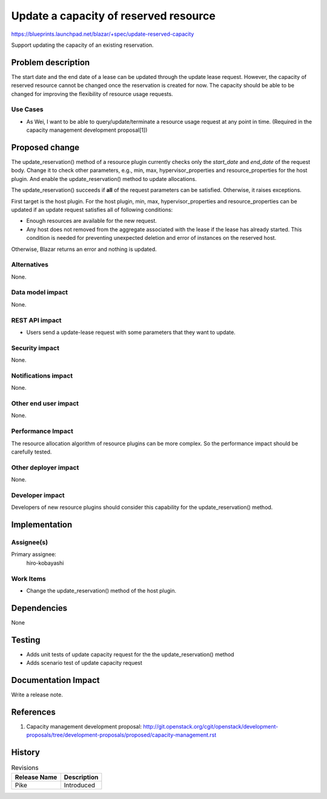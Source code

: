 ..
 This work is licensed under a Creative Commons Attribution 3.0 Unported
 License.

 http://creativecommons.org/licenses/by/3.0/legalcode

======================================
Update a capacity of reserved resource
======================================

https://blueprints.launchpad.net/blazar/+spec/update-reserved-capacity

Support updating the capacity of an existing reservation.

Problem description
===================

The start date and the end date of a lease can be updated through the update
lease request. However, the capacity of reserved resource cannot be changed
once the reservation is created for now. The capacity should be able to be
changed for improving the flexibility of resource usage requests.

Use Cases
---------

* As Wei, I want to be able to query/update/terminate a resource usage request
  at any point in time. (Required in the capacity management development
  proposal[1])

Proposed change
===============

The update_reservation() method of a resource plugin currently checks only the
*start_date* and *end_date* of the request body. Change it to check other
parameters, e.g., min, max, hypervisor_properties and resource_properties for
the host plugin. And enable the update_reservation() method to update
allocations.

The update_reservation() succeeds if **all** of the request parameters can be
satisfied. Otherwise, it raises exceptions.

First target is the host plugin. For the host plugin, min, max,
hypervisor_properties and resource_properties can be updated if an update
request satisfies all of following conditions:

* Enough resources are available for the new request.

* Any host does not removed from the aggregate associated with the lease if the
  lease has already started. This condition is needed for preventing unexpected
  deletion and error of instances on the reserved host.

Otherwise, Blazar returns an error and nothing is updated.


Alternatives
------------

None.

Data model impact
-----------------

None.

REST API impact
---------------

* Users send a update-lease request with some parameters that they want to
  update.

Security impact
---------------

None.

Notifications impact
--------------------

None.

Other end user impact
---------------------

None.

Performance Impact
------------------

The resource allocation algorithm of resource plugins can be more complex. So
the performance impact should be carefully tested.

Other deployer impact
---------------------

None.

Developer impact
----------------

Developers of new resource plugins should consider this capability for the
update_reservation() method.

Implementation
==============

Assignee(s)
-----------

Primary assignee:
  hiro-kobayashi

Work Items
----------

* Change the update_reservation() method of the host plugin.

Dependencies
============

None

Testing
=======

* Adds unit tests of update capacity request for the the update_reservation()
  method
* Adds scenario test of update capacity request

Documentation Impact
====================

Write a release note.

References
==========

1. Capacity management development proposal: http://git.openstack.org/cgit/openstack/development-proposals/tree/development-proposals/proposed/capacity-management.rst

History
=======

.. list-table:: Revisions
   :header-rows: 1

   * - Release Name
     - Description
   * - Pike
     - Introduced
